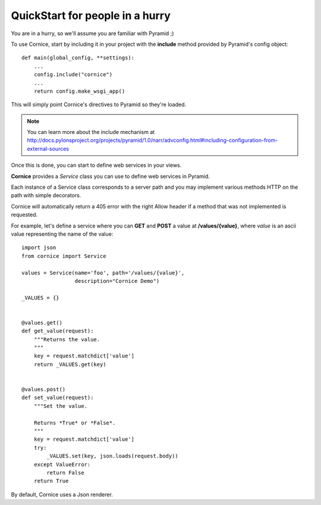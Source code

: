 QuickStart for people in a hurry
================================

You are in a hurry, so we'll assume you are familiar with Pyramid ;)


To use Cornice, start by including it in your project with the **include**
method provided by Pyramid's config object::


    def main(global_config, **settings):
        ...
        config.include("cornice")
        ...
        return config.make_wsgi_app()


This will simply point Cornice's directives to Pyramid so they're loaded.

.. note::

    You can learn more about the include mechanism at 
    http://docs.pylonsproject.org/projects/pyramid/1.0/narr/advconfig.html#including-configuration-from-external-sources


Once this is done, you can start to define web services in your views.

**Cornice** provides a *Service* class you can use to define web services in
Pyramid.

Each instance of a Service class corresponds to a server path and you may
implement various methods HTTP on the path with simple decorators.

Cornice will automatically return a 405 error with the right Allow header
if a method that was not implemented is requested.

For example, let's
define a service where you can **GET** and **POST** a value at
**/values/{value}**, where *value* is an ascii value representing the
name of the value::


    import json
    from cornice import Service

    values = Service(name='foo', path='/values/{value}',
                     description="Cornice Demo")

    _VALUES = {}


    @values.get()
    def get_value(request):
        """Returns the value.
        """
        key = request.matchdict['value']
        return _VALUES.get(key)


    @values.post()
    def set_value(request):
        """Set the value.

        Returns *True* or *False*.
        """
        key = request.matchdict['value']
        try:
            _VALUES.set(key, json.loads(request.body))
        except ValueError:
            return False
        return True


By default, Cornice uses a Json renderer.
